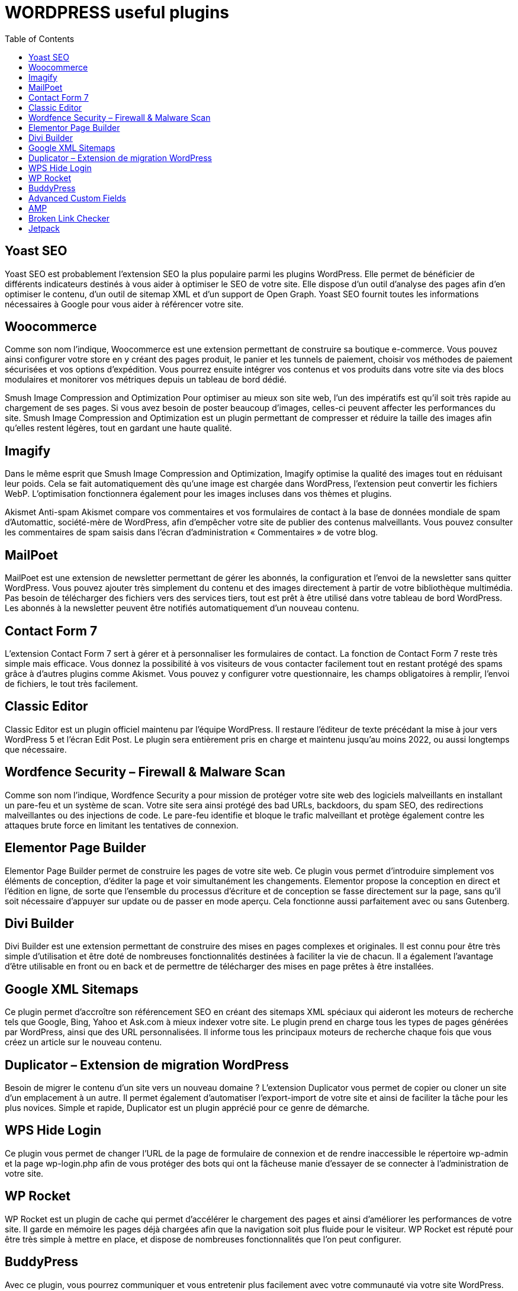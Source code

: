 :toc: auto
:toc-position: left
:toclevels: 3

= WORDPRESS useful plugins

== Yoast SEO
Yoast SEO est probablement l’extension SEO la plus populaire parmi les plugins WordPress. Elle permet de bénéficier de différents indicateurs destinés à vous aider à optimiser le SEO de votre site. Elle dispose d’un outil d’analyse des pages afin d’en optimiser le contenu, d’un outil de sitemap XML et d’un support de Open Graph. Yoast SEO fournit toutes les informations nécessaires à Google pour vous aider à référencer votre site.

== Woocommerce
Comme son nom l’indique, Woocommerce est une extension permettant de construire sa boutique e-commerce. Vous pouvez ainsi configurer votre store en y créant des pages produit, le panier et les tunnels de paiement, choisir vos méthodes de paiement sécurisées et vos options d’expédition. Vous pourrez ensuite intégrer vos contenus et vos produits dans votre site via des blocs modulaires et monitorer vos métriques depuis un  tableau de bord dédié.


Smush Image Compression and Optimization
Pour optimiser au mieux son site web, l’un des impératifs est qu’il soit très rapide au chargement de ses pages. Si vous avez besoin de poster beaucoup d’images, celles-ci peuvent affecter les performances du site. Smush Image Compression and Optimization est un plugin permettant de compresser et réduire la taille des images afin qu’elles restent légères, tout en gardant une haute qualité.

== Imagify
Dans le même esprit que Smush Image Compression and Optimization, Imagify optimise la qualité des images tout en réduisant leur poids. Cela se fait automatiquement dès qu’une image est chargée dans WordPress, l’extension peut convertir les fichiers WebP. L’optimisation fonctionnera également pour les images incluses dans vos thèmes et plugins.

Akismet Anti-spam
Akismet compare vos commentaires et vos formulaires de contact à la base de données mondiale de spam d’Automattic, société-mère de WordPress, afin d’empêcher votre site de publier des contenus malveillants. Vous pouvez consulter les commentaires de spam saisis dans l’écran d’administration « Commentaires » de votre blog.

== MailPoet
MailPoet est une extension de newsletter permettant de gérer les abonnés, la configuration et l’envoi de la newsletter sans quitter WordPress. Vous pouvez ajouter très simplement du contenu et des images directement à partir de votre bibliothèque multimédia. Pas besoin de télécharger des fichiers vers des services tiers, tout est prêt à être utilisé dans votre tableau de bord WordPress. Les abonnés à la newsletter peuvent être notifiés automatiquement d’un nouveau contenu.


== Contact Form 7
L’extension Contact Form 7 sert à gérer et à personnaliser les formulaires de contact. La fonction de Contact Form 7 reste très simple mais efficace. Vous donnez la possibilité à vos visiteurs de vous contacter facilement tout en restant protégé des spams grâce à d’autres plugins comme Akismet. Vous pouvez y configurer votre questionnaire, les champs obligatoires à remplir, l’envoi de fichiers, le tout très facilement.

== Classic Editor
Classic Editor est un plugin officiel maintenu par l’équipe WordPress. Il restaure l’éditeur de texte précédant la mise à jour vers WordPress 5 et l’écran Edit Post. Le plugin sera entièrement pris en charge et maintenu jusqu’au moins 2022, ou aussi longtemps que nécessaire.

== Wordfence Security – Firewall & Malware Scan
Comme son nom l’indique, Wordfence Security a pour mission de protéger votre site web des logiciels malveillants en installant un pare-feu et un système de scan. Votre site sera ainsi protégé des bad URLs, backdoors, du spam SEO, des redirections malveillantes ou des injections de code. Le pare-feu identifie et bloque le trafic malveillant et protège également contre les attaques brute force en limitant les tentatives de connexion.

== Elementor Page Builder
Elementor Page Builder permet de construire les pages de votre site web. Ce plugin vous permet d’introduire simplement vos éléments de conception, d’éditer la page et voir simultanément les changements. Elementor propose la conception en direct et l’édition en ligne, de sorte que l’ensemble du processus d’écriture et de conception se fasse directement sur la page, sans qu’il soit nécessaire d’appuyer sur update ou de passer en mode aperçu. Cela fonctionne aussi parfaitement avec ou sans Gutenberg.


== Divi Builder
Divi Builder est une extension permettant de construire des mises en pages complexes et originales. Il est connu pour être très simple d’utilisation et être doté de nombreuses fonctionnalités destinées à faciliter la vie de chacun. Il a également l’avantage d’être utilisable en front ou en back et de permettre de télécharger des mises en page prêtes à être installées.

== Google XML Sitemaps
Ce plugin permet d’accroître son référencement SEO en créant des sitemaps XML spéciaux qui aideront les moteurs de recherche tels que Google, Bing, Yahoo et Ask.com à mieux indexer votre site. Le plugin prend en charge tous les types de pages générées par WordPress, ainsi que des URL personnalisées. Il informe tous les principaux moteurs de recherche chaque fois que vous créez un article sur le nouveau contenu.

== Duplicator – Extension de migration WordPress
Besoin de migrer le contenu d’un site vers un nouveau domaine ? L’extension Duplicator vous permet de copier ou cloner un site d’un emplacement à un autre. Il permet également d’automatiser l’export-import de votre site et ainsi de faciliter la tâche pour les plus novices. Simple et rapide, Duplicator est un plugin apprécié pour ce genre de démarche.

== WPS Hide Login
Ce plugin vous permet de changer l’URL de la page de formulaire de connexion et de rendre inaccessible le répertoire wp-admin et la page wp-login.php afin de vous protéger des bots qui ont la fâcheuse manie d’essayer de se connecter à l’administration de votre site.


== WP Rocket
WP Rocket est un plugin de cache qui permet d’accélérer le chargement des pages et ainsi d’améliorer les performances de votre site. Il garde en mémoire les pages déjà chargées afin que la navigation soit plus fluide pour le visiteur. WP Rocket est réputé pour être très simple à mettre en place, et dispose de nombreuses fonctionnalités que l’on peut configurer.

== BuddyPress
Avec ce plugin, vous pourrez communiquer et vous entretenir plus facilement avec votre communauté via votre site WordPress. BuddyPress permet en effet de développer une plateforme social sur son site avec la possibilité de créer des profils de membres, des groupes d’utilisateurs, des fonctions de messageries etc.


== Advanced Custom Fields
Advanced Custom Fields permet d’ajouter des champs aux écrans de modification WordPress en quelques clics. Vous pouvez les ajouter où vous le souhaitez : les publications, les utilisateurs, les médias, les commentaires etc.

== AMP
Le plugin AMP officiel pour WordPress permet à vos pages de se charger plus rapidement sur tous les devices mobiles. Il va créer automatiquement des urls en /amp/.

== Broken Link Checker
Une fois ce plugin installé, Broken Link Checker analysera votre site web afin de répérer les liens brisés et vous les notifier. Il détecte également les images manquantes et les redirections et peut même empêcher les moteurs de recherche de suivre les liens cassés.

== Jetpack
Jetpack est une petite boîte à outil très efficace pour administrer votre site WordPress. Vous disposez d’une protection contre les attaques brute force, l’analyse de logiciels malveillants et le filtrage des spams. Jetpack sauvegarde également l’intégralité de votre site web, optimise vos pages, gére votre community management etc.

